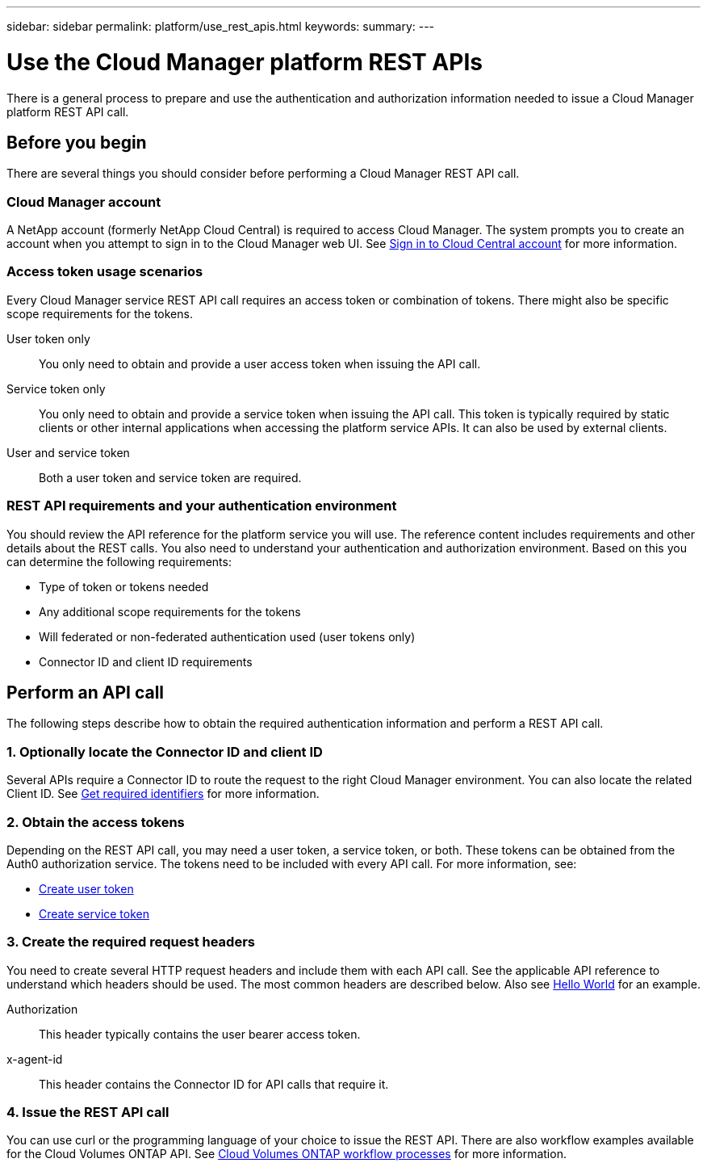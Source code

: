 ---
sidebar: sidebar
permalink: platform/use_rest_apis.html
keywords:
summary:
---

= Use the Cloud Manager platform REST APIs
:hardbreaks:
:nofooter:
:icons: font
:linkattrs:
:imagesdir: ./media/

[.lead]
There is a general process to prepare and use the authentication and authorization information needed to issue a Cloud Manager platform REST API call.

== Before you begin

There are several things you should consider before performing a Cloud Manager REST API call.

=== Cloud Manager account

A NetApp account (formerly NetApp Cloud Central) is required to access Cloud Manager. The system prompts you to create an account when you attempt to sign in to the Cloud Manager web UI. See https://docs.netapp.com/us-en/occm/task_signing_up.html[Sign in to Cloud Central account^] for more information.

=== Access token usage scenarios

Every Cloud Manager service REST API call requires an access token or combination of tokens. There might also be specific scope requirements for the tokens.

User token only::
You only need to obtain and provide a user access token when issuing the API call.

Service token only::
You only need to obtain and provide a service token when issuing the API call. This token is typically required by static clients or other internal applications when accessing the platform service APIs. It can also be used by external clients.

User and service token::
Both a user token and service token are required.

=== REST API requirements and your authentication environment

You should review the API reference for the platform service you will use. The reference content includes requirements and other details about the REST calls. You also need to understand your authentication and authorization environment. Based on this you can determine the following requirements:

* Type of token or tokens needed
* Any additional scope requirements for the tokens
* Will federated or non-federated authentication used (user tokens only)
* Connector ID and client ID requirements

== Perform an API call

The following steps describe how to obtain the required authentication information and perform a REST API call.

=== 1. Optionally locate the Connector ID and client ID

Several APIs require a Connector ID to route the request to the right Cloud Manager environment. You can also locate the related Client ID. See link:get_identifiers.html[Get required identifiers] for more information.

=== 2. Obtain the access tokens

Depending on the REST API call, you may need a user token, a service token, or both. These tokens can be obtained from the Auth0 authorization service. The tokens need to be included with every API call. For more information, see:

* https://docs.netapp.com/us-en/cloud-manager-automation/platform/create_user_token.html[Create user token]
* https://docs.netapp.com/us-en/cloud-manager-automation/platform/create_service_token.html[Create service token]

=== 3. Create the required request headers

You need to create several HTTP request headers and include them with each API call. See the applicable API reference to understand which headers should be used. The most common headers are described below. Also see https://docs.netapp.com/us-en/cloud-manager-automation/cm/hello_world.html[Hello World] for an example.

Authorization::
This header typically contains the user bearer access token.

x-agent-id::
This header contains the Connector ID for API calls that require it.

=== 4. Issue the REST API call

You can use curl or the programming language of your choice to issue the REST API. There are also workflow examples available for the Cloud Volumes ONTAP API. See link:../cm/workflow_processes.html[Cloud Volumes ONTAP workflow processes] for more information.
